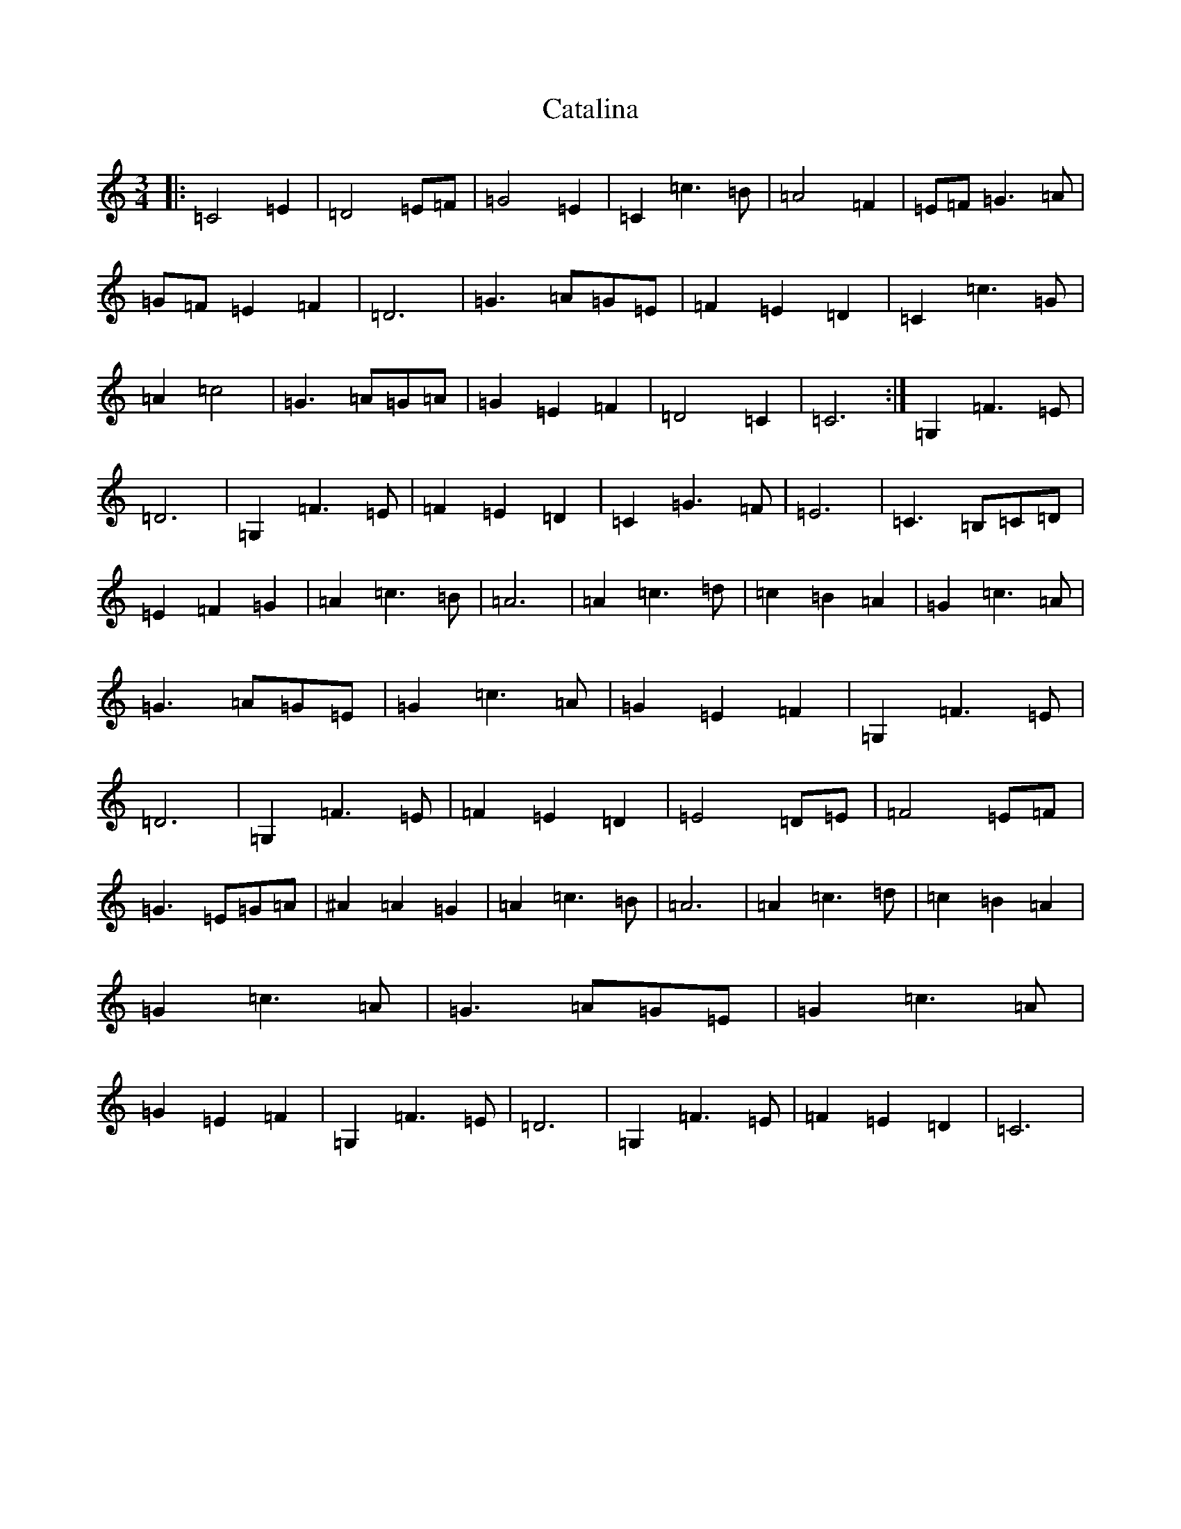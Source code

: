 X: 3375
T: Catalina
S: https://thesession.org/tunes/2886#setting2886
Z: D Major
R: waltz
M:3/4
L:1/8
K: C Major
|:=C4=E2|=D4=E=F|=G4=E2|=C2=c3=B|=A4=F2|=E=F=G3=A|=G=F=E2=F2|=D6|=G3=A=G=E|=F2=E2=D2|=C2=c3=G|=A2=c4|=G3=A=G=A|=G2=E2=F2|=D4=C2|=C6:|=G,2=F3=E|=D6|=G,2=F3=E|=F2=E2=D2|=C2=G3=F|=E6|=C3=B,=C=D|=E2=F2=G2|=A2=c3=B|=A6|=A2=c3=d|=c2=B2=A2|=G2=c3=A|=G3=A=G=E|=G2=c3=A|=G2=E2=F2|=G,2=F3=E|=D6|=G,2=F3=E|=F2=E2=D2|=E4=D=E|=F4=E=F|=G3=E=G=A|^A2=A2=G2|=A2=c3=B|=A6|=A2=c3=d|=c2=B2=A2|=G2=c3=A|=G3=A=G=E|=G2=c3=A|=G2=E2=F2|=G,2=F3=E|=D6|=G,2=F3=E|=F2=E2=D2|=C6|